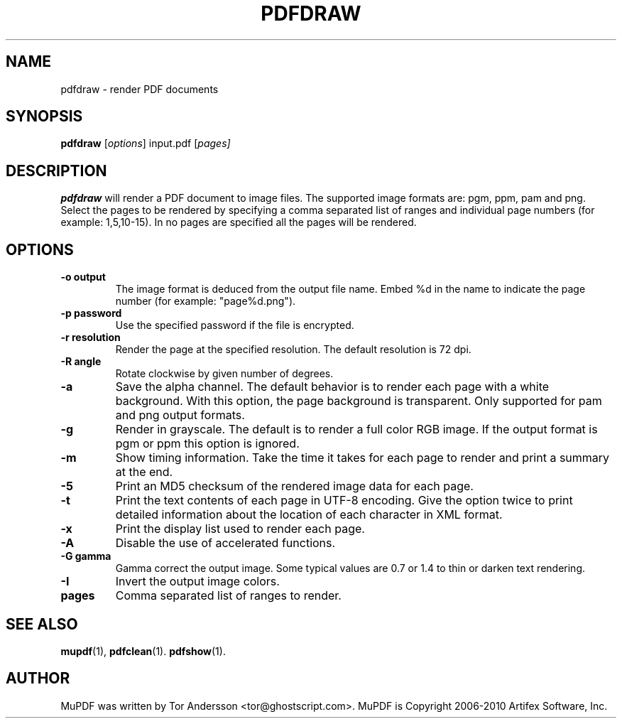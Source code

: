 .TH PDFDRAW 1 "September  4, 2011"
.\" Please adjust this date whenever revising the manpage.
.SH NAME
pdfdraw \- render PDF documents
.SH SYNOPSIS
.B pdfdraw
.RI [ options ]
.RI input.pdf
.RI [ pages]
.SH DESCRIPTION
.B pdfdraw
will render a PDF document to image files.
The supported image formats are: pgm, ppm, pam and png.
Select the pages to be rendered by specifying a comma
separated list of ranges and individual page numbers (for example: 1,5,10-15).
In no pages are specified all the pages will be rendered.
.SH OPTIONS
.TP
.B \-o output
The image format is deduced from the output file name.
Embed %d in the name to indicate the page number (for example: "page%d.png").
.TP
.B \-p password
Use the specified password if the file is encrypted.
.TP
.B \-r resolution
Render the page at the specified resolution.
The default resolution is 72 dpi.
.TP
.B \-R angle
Rotate clockwise by given number of degrees.
.TP
.B \-a
Save the alpha channel.
The default behavior is to render each page with a white background.
With this option, the page background is transparent.
Only supported for pam and png output formats.
.TP
.B \-g
Render in grayscale.
The default is to render a full color RGB image.
If the output format is pgm or ppm this option is ignored.
.TP
.B \-m
Show timing information.
Take the time it takes for each page to render and print
a summary at the end.
.TP
.B \-5
Print an MD5 checksum of the rendered image data for each page.
.TP
.B \-t
Print the text contents of each page in UTF-8 encoding.
Give the option twice to print detailed information
about the location of each character in XML format.
.TP
.B \-x
Print the display list used to render each page.
.TP
.B \-A
Disable the use of accelerated functions.
.TP
.B \-G gamma
Gamma correct the output image.
Some typical values are 0.7 or 1.4 to thin or darken text rendering.
.TP
.B \-I
Invert the output image colors.
.TP
.B pages
Comma separated list of ranges to render.
.SH SEE ALSO
.BR mupdf (1),
.BR pdfclean (1).
.BR pdfshow (1).
.SH AUTHOR
MuPDF was written by Tor Andersson <tor@ghostscript.com>.
MuPDF is Copyright 2006-2010 Artifex Software, Inc.
